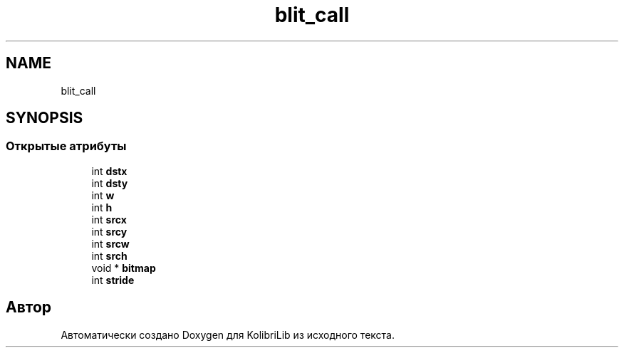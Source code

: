 .TH "blit_call" 3 "KolibriLib" \" -*- nroff -*-
.ad l
.nh
.SH NAME
blit_call
.SH SYNOPSIS
.br
.PP
.SS "Открытые атрибуты"

.in +1c
.ti -1c
.RI "int \fBdstx\fP"
.br
.ti -1c
.RI "int \fBdsty\fP"
.br
.ti -1c
.RI "int \fBw\fP"
.br
.ti -1c
.RI "int \fBh\fP"
.br
.ti -1c
.RI "int \fBsrcx\fP"
.br
.ti -1c
.RI "int \fBsrcy\fP"
.br
.ti -1c
.RI "int \fBsrcw\fP"
.br
.ti -1c
.RI "int \fBsrch\fP"
.br
.ti -1c
.RI "void * \fBbitmap\fP"
.br
.ti -1c
.RI "int \fBstride\fP"
.br
.in -1c

.SH "Автор"
.PP 
Автоматически создано Doxygen для KolibriLib из исходного текста\&.

